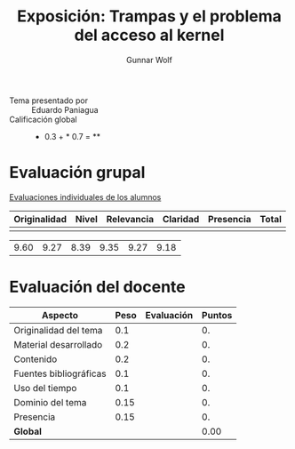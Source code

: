 #+title: Exposición: Trampas y el problema del acceso al kernel
#+author: Gunnar Wolf

- Tema presentado por :: Eduardo Paniagua
- Calificación global ::  * 0.3 +  * 0.7 = **

* Evaluación grupal

[[./evaluacion_alumnos.pdf][Evaluaciones individuales de los alumnos]]

|--------------+-------+------------+----------+-----------+-------|
| Originalidad | Nivel | Relevancia | Claridad | Presencia | Total |
|--------------+-------+------------+----------+-----------+-------|
|              |       |            |          |           |       |


|              |       |            |          |           |       |
|--------------+-------+------------+----------+-----------+-------|
|         9.60 |  9.27 |       8.39 |     9.35 |      9.27 |  9.18 |
|--------------+-------+------------+----------+-----------+-------|
#+TBLFM: @>$1..@>$6=vmean(@II..@III-1); f-2::@3$>..@>>>$>=vmean($1..$5); f-2

* Evaluación del docente

| *Aspecto*              | *Peso* | *Evaluación* | *Puntos* |
|------------------------+--------+--------------+----------|
| Originalidad del tema  |    0.1 |              |       0. |
| Material desarrollado  |    0.2 |              |       0. |
| Contenido              |    0.2 |              |       0. |
| Fuentes bibliográficas |    0.1 |              |       0. |
| Uso del tiempo         |    0.1 |              |       0. |
| Dominio del tema       |   0.15 |              |       0. |
| Presencia              |   0.15 |              |       0. |
|------------------------+--------+--------------+----------|
| *Global*               |        |              |     0.00 |
#+TBLFM: @<<$4..@>>$4=$2*$3::$4=vsum(@<<..@>>);f-2
